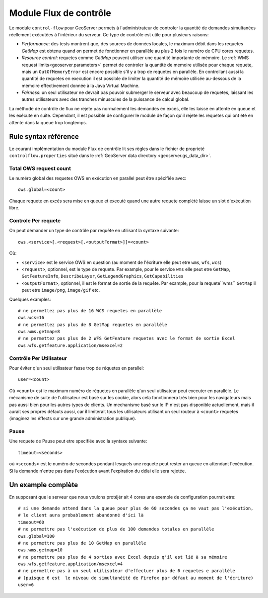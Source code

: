 .. geoserevr.controlflow:

Module Flux de contrôle 
=======================

Le module ``control-flow`` pour GeoServer permets à l'administrateur de controler la quantité de demandes simultanées réellement exécutées à l'intérieur du serveur.
Ce type de contrôle est utile pour plusieurs raisons:

*  *Performance*: des tests montrent que, des sources de données locales, le maximum débit dans les requetes `GetMap` est obtenu quand on permet de fonctionner en parallèle au plus 2 fois le numéro de CPU cores requetes.
*  *Resource control*: requetes comme `GetMap` peuvent utiliser une quantité importante de mémoire. Le :ref:`WMS request limits<geoserver.parameters>` permet de controler la quantité de memoire utilisée pour chaque requete, mais un ``OutOfMemoryError`` est encore possible s'il y a trop de requetes en parallèle. En controllant aussi la quantité de requetes en execution il est possible de limiter la quantité de mémoire utilisée au-dessous de la mémoire effectivement donnée à la Java Virtual Machine.
*  *Fairness*: un seul utilisateur ne devrait pas pouvoir submerger le serveur avec beaucoup de requetes, laissant les autres utilisateurs avec des tranches minuscules de la puissance de calcul global.

La méthode de contrôle de flux ne rejete pas normalement les demandes en excès, elle les laisse en attente en queue et les exécute en suite. Cependant, il est possible de configurer le module de façon qu'il rejete les requetes qui ont été en attente dans la queue trop longtemps.

Rule syntax référence
---------------------

Le courant implémentation du module Flux de contrôle lit ses règles dans le fichier de proprieté ``controlflow.properties`` situé dans le :ref:`GeoServer data directory <geoserver.gs_data_dir>`.

Total OWS request count
.......................

Le numéro global des requetes OWS en exécution en parallel peut être spécifiée avec::

   ows.global=<count>
   
Chaque requete en excés sera mise en queue et executé quand une autre requete complété laisse un slot d'exécution libre.

Controle Per requete 
.....................

On peut démander un type de contrôle par requête en utilisant la syntaxe suivante::

   ows.<service>[.<request>[.<outputFormat>]]=<count>

Où:

* ``<service>`` est le service OWS en question (au moment de l'écriture elle peut etre ``wms``, ``wfs``, ``wcs``)
* ``<request>``, optionnel, est le type de requete. Par example, pour le service ``wms``  elle peut etre ``GetMap``, ``GetFeatureInfo``, ``DescribeLayer``, ``GetLegendGraphics``, ``GetCapabilities``
* ``<outputFormat>``, optionnel, il est le format de sortie de la requête. Par example, pour la requete``wms`` ``GetMap`` il peut etre ``image/png``, ``image/gif`` etc.

Quelques examples::

  # ne permettez pas plus de 16 WCS requetes en parallèle
  ows.wcs=16
  # ne permettez pas plus de 8 GetMap requetes en parallèle
  ows.wms.getmap=8
  # ne permettez pas plus de 2 WFS GetFeature requetes avec le format de sortie Excel
  ows.wfs.getfeature.application/msexcel=2
  
Contrôle Per Utilisateur
.........................

Pour éviter q'un seul utilisateur fasse trop de réquetes en parallel::
  
  user=<count>
  
Où ``<count>`` est le maximum numéro de réquetes en parallèle q'un seul utilisateur peut executer en parallèle. Le mécanisme de suite de l'utilisateur est basé sur les cookie, alors cela fonctionnera très bien pour les navigateurs mais pas aussi bien pour les autres types de clients. Un mechanisme basé sur le IP n'est pas disponible actuellement, mais il aurait ses propres défauts aussi, car il limiterait tous les utilisateurs utilisant un seul routeur à ``<count>`` requetes (imaginez les éffects sur une grande administration publique).

Pause
.......

Une requete de Pause peut etre specifiée avec la syntaxe suivante::
 
   timeout=<seconds>
   
où ``<seconds>`` est le numéro de secondes pendant lesquels une requete peut rester an queue en attendant l'exécution. Si la demande n'entre pas dans l'exécution avant l'expiration du délai elle sera rejetée.

Un example complète 
-------------------

En supposant que le serveur que nous voulons protéjér ait 4 cores une exemple de configuration pourrait etre::

  # si une demande attend dans la queue pour plus de 60 secondes ça ne vaut pas l'exécution, 
  # le client aura probablement abandonné d'ici là
  timeout=60
  # ne permettre pas l'exécution de plus de 100 demandes totales en parallèle
  ows.global=100
  # ne permettre pas plus de 10 GetMap en parallèle 
  ows.wms.getmap=10
  # ne permettre pas plus de 4 sorties avec Excel depuis q'il est lié à sa mémoire 
  ows.wfs.getfeature.application/msexcel=4
  # ne permettre pas à un seul utilisateur d'effectuer plus de 6 requetes e parallèle
  # (puisque 6 est  le niveau de simultanéité de Firefox par défaut au moment de l'écriture)
  user=6
  

  
